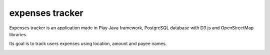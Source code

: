 expenses tracker
########################################

Expenses tracker is an application made in Play Java framework, PostgreSQL database with D3.js and OpenStreetMap libraries.

Its goal is to track users expenses using location, amount and payee names.

.. class:: no-web no-pdf

    .. image:: https://github.com/eomanovic3/expenses-app/blob/master/demo.gif
        :alt: Expenses tracker in action
        :width: 100%
        :align: center


.. contents::

.. section-numbering::


